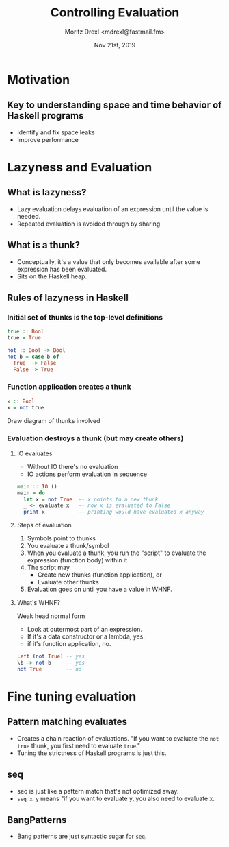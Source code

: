 #+TITLE: Controlling Evaluation
#+AUTHOR: Moritz Drexl <mdrexl@fastmail.fm>
#+DATE: Nov 21st, 2019

* Motivation

** Key to understanding space and time behavior of Haskell programs

- Identify and fix space leaks
- Improve performance

* Lazyness and Evaluation

** What is lazyness?

- Lazy evaluation delays evaluation of an expression until the value is needed.
- Repeated evaluation is avoided through by sharing.

** What is a thunk?

- Conceptually, it's a value that only becomes available after some expression
  has been evaluated.
- Sits on the Haskell heap.

** Rules of lazyness in Haskell

*** Initial set of thunks is the top-level definitions

#+BEGIN_SRC haskell
  true :: Bool
  true = True

  not :: Bool -> Bool
  not b = case b of
    True  -> False
    False -> True
#+END_SRC

*** Function application creates a thunk

#+BEGIN_SRC haskell
  x :: Bool
  x = not true
#+END_SRC

Draw diagram of thunks involved

*** Evaluation destroys a thunk (but may create others)

**** IO evaluates

- Without IO there's no evaluation
- IO actions perform evaluation in sequence

#+BEGIN_SRC haskell
  main :: IO ()
  main = do
    let x = not True  -- x points to a new thunk
    _ <- evaluate x   -- now x is evaluated to False
    print x           -- printing would have evaluated x anyway
#+END_SRC

**** Steps of evaluation

1. Symbols point to thunks
2. You evaluate a thunk/symbol
3. When you evaluate a thunk, you run the "script" to evaluate the expression
   (function body) within it
4. The script may
   - Create new thunks (function application), or
   - Evaluate other thunks
5. Evaluation goes on until you have a value in WHNF.

**** What's WHNF?

Weak head normal form

- Look at outermost part of an expression.
- If it's a data constructor or a lambda, yes.
- if it's function application, no.

#+BEGIN_SRC haskell
  Left (not True) -- yes
  \b -> not b     -- yes
  not True        -- no
#+END_SRC

* Fine tuning evaluation

** Pattern matching evaluates

- Creates a chain reaction of evaluations.
  "If you want to evaluate the =not true= thunk, you first need to evaluate =true=."
- Tuning the strictness of Haskell programs is just this.

** seq

- seq is just like a pattern match that's not optimized away.
- =seq x y= means "if you want to evaluate y, you also need to evaluate x.

** BangPatterns

- Bang patterns are just syntactic sugar for =seq=.
